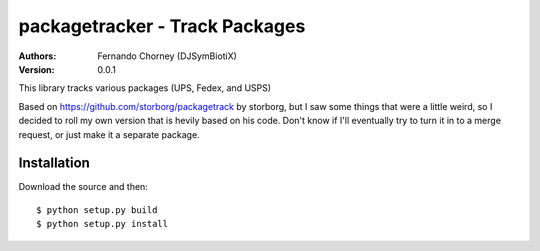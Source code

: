 ===============================
packagetracker - Track Packages
===============================

:Authors:
    Fernando Chorney (DJSymBiotiX)
:Version: 0.0.1

This library tracks various packages (UPS, Fedex, and USPS)

Based on https://github.com/storborg/packagetrack by storborg,
but I saw some things that were a little weird, so I decided to
roll my own version that is hevily based on his code. Don't know if I'll
eventually try to turn it in to a merge request, or just make it a separate
package.

Installation
============

Download the source and then::

    $ python setup.py build
    $ python setup.py install

